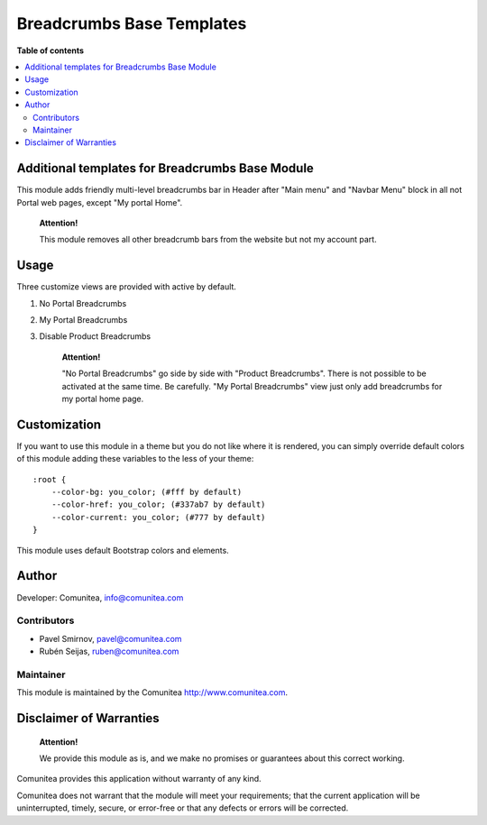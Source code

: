==========================
Breadcrumbs Base Templates
==========================

.. |badge1| image:: https://img.shields.io/badge/maturity-Production-green.png
    :target: https://odoo-community.org/page/development-status
    :alt: Production
.. |badge2| image:: https://img.shields.io/badge/licence-LGPL--3-blue.png
    :target: https://www.gnu.org/licenses/lgpl-3.0-standalone.html
    :alt: License: LGPL-3
.. |badge3| image:: https://img.shields.io/badge/github-Comunitea-gray.png?logo=github
    :target: https://github.com/Comunitea/
    :alt: Comunitea
.. |badge4| image:: https://img.shields.io/badge/github-Comunitea%2FeCommerce-lightgray.png?logo=github
    :target: https://github.com/Comunitea/external_ecommerce_modules/tree/12.0/breadcrumbs_base_tmp
    :alt: Comunitea / eCommerce

|badge1| |badge2| |badge3| |badge4|

**Table of contents**

.. contents::
   :local:

Additional templates for Breadcrumbs Base Module
------------------------------------------------

This module adds friendly multi-level breadcrumbs bar in Header after "Main menu" and "Navbar Menu" block in all not Portal web pages, except "My portal Home".

    **Attention!**

    This module removes all other breadcrumb bars from the website but not my account part.

Usage
-----

Three customize views are provided with active by default.

#. No Portal Breadcrumbs
#. My Portal Breadcrumbs
#. Disable Product Breadcrumbs

    **Attention!**

    "No Portal Breadcrumbs" go side by side with "Product Breadcrumbs". There is not possible to be activated at the same time. Be carefully.
    "My Portal Breadcrumbs" view just only add breadcrumbs for my portal home page.


Customization
-------------
If you want to use this module in a theme but you do not like where it is rendered, you can simply
override default colors of this module adding these variables to the less of your theme:

::

        :root {
            --color-bg: you_color; (#fff by default)
            --color-href: you_color; (#337ab7 by default)
            --color-current: you_color; (#777 by default)
        }

This module uses default Bootstrap colors and elements.

Author
------

Developer: Comunitea, info@comunitea.com

Contributors
~~~~~~~~~~~~

* Pavel Smirnov, pavel@comunitea.com
* Rubén Seijas, ruben@comunitea.com

Maintainer
~~~~~~~~~~

This module is maintained by the Comunitea http://www.comunitea.com.

Disclaimer of Warranties
------------------------

    **Attention!**

    We provide this module as is, and we make no promises or guarantees about this correct working.

Comunitea provides this application without warranty of any kind.

Comunitea does not warrant that the module will meet your requirements;
that the current application will be uninterrupted, timely, secure, or error-free or that any defects or errors will be corrected.
